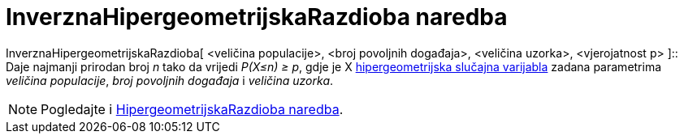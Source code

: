 = InverznaHipergeometrijskaRazdioba naredba
:page-en: commands/InverseHyperGeometric
ifdef::env-github[:imagesdir: /hr/modules/ROOT/assets/images]

InverznaHipergeometrijskaRazdioba[ <veličina populacije>, <broj povoljnih događaja>, <veličina uzorka>, <vjerojatnost p>
]::
  Daje najmanji prirodan broj _n_ tako da vrijedi _P(X≤n) ≥ p_, gdje je X
  https://en.wikipedia.org/wiki/Hypergeometric_distribution[hipergeometrijska slučajna varijabla] zadana parametrima
  _veličina populacije_, _broj povoljnih događaja_ i _veličina uzorka_.

[NOTE]
====

Pogledajte i xref:/commands/HipergeometrijskaRazdioba.adoc[HipergeometrijskaRazdioba naredba].

====
